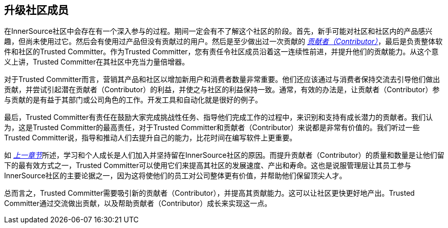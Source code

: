 == 升级社区成员

在InnerSource社区中会存在有一个深入参与的过程。期间一定会有不了解这个社区的阶段。首先，新手可能对社区和社区内的产品感兴趣，但尚未使用过它。然后会有使用过产品但没有贡献过的用户。然后是至少做出过一次贡献的 https://innersourcecommons.org/resources/learningpath/contributor/index[_贡献者（Contributor）_]，最后是负责整体软件和社区的Trusted Committer。作为Trusted Committer，您有责任令社区成员沿着这一连续性前进，并提升他们的贡献能力。从这个意义上讲，Trusted Committer在其社区中充当力量倍增器。

对于Trusted Committer而言，营销其产品和社区以增加新用户和消费者数量非常重要。他们还应该通过与消费者保持交流去引导他们做出贡献，并尝试引起潜在贡献者（Contributor）的利益，并使之与社区的利益保持一致。通常，有效的办法是，让贡献者（Contributor）参与贡献的是有益于其部门或公司角色的工作。开发工具和自动化就是很好的例子。

最后，Trusted Committer有责任在鼓励大家完成挑战性任务、指导他们完成工作的过程中，来识别和支持有成长潜力的贡献者。我们认为，这是Trusted Committer的最高责任，对于Trusted Committer和贡献者（Contributor）来说都是非常有价值的。我们听过一些Trusted Committer说，指导和推动人们去提升自己的能力，比花时间在编写软件上更重要。

如 https://innersourcecommons.org/resources/learningpath/trusted-committer/03/[_上一章节_]所述，学习和个人成长是人们加入并坚持留在InnerSource社区的原因。而提升贡献者（Contributor）的质量和数量是让他们留下的最有效方式之一，Trusted Committer可以使用它们来提高其社区的发展速度、产出和寿命。这也是说服管理层让其员工参与InnerSource社区的主要论据之一，因为这将使他们的员工对公司整体更有价值，并帮助他们保留顶尖人才。

总而言之，Trusted Committer需要吸引新的贡献者（Contributor），并提高其贡献能力。这可以让社区更快更好地产出。Trusted Committer通过交流做出贡献，以及帮助贡献者（Contributor）成长来实现这一点。
